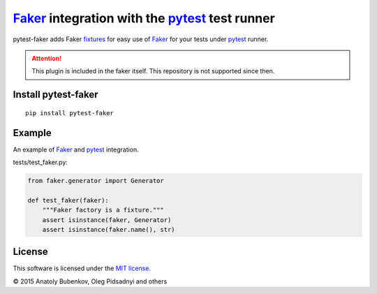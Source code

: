 Faker_ integration with the pytest_ test runner
===============================================

.. image:: http://img.shields.io/travis/pytest-dev/pytest-faker.svg
   :target: https://travis-ci.org/pytest-dev/pytest-faker
.. image:: https://img.shields.io/pypi/pyversions/pytest-qt.svg
  :target: https://pypi.python.org/pypi/pytest-qt/   
.. image:: http://img.shields.io/pypi/v/pytest-faker.svg
   :target: https://pypi.python.org/pypi/pytest-faker
.. image:: http://img.shields.io/coveralls/pytest-dev/pytest-faker.svg
   :target: https://coveralls.io/r/pytest-dev/pytest-faker
.. image:: https://readthedocs.org/projects/pytest-faker/badge/?version=latest
    :target: https://readthedocs.org/projects/pytest-faker/?badge=latest
    :alt: Documentation Status

pytest-faker adds Faker fixtures_ for easy use of Faker_ for your tests under pytest_ runner.

.. attention::
    This plugin is included in the faker itself. This repository is not supported since then.  

.. _Faker: https://faker.readthedocs.io/
.. _pytest: http://pytest.org/
.. _fixtures: https://pytest.org/latest/fixture.html

Install pytest-faker
--------------------

::

    pip install pytest-faker

Example
-------

An example of Faker_ and pytest_ integration.


tests/test_faker.py:

.. code-block:: python

    from faker.generator import Generator

    def test_faker(faker):
        """Faker factory is a fixture."""
        assert isinstance(faker, Generator)
        assert isinstance(faker.name(), str)


License
-------

This software is licensed under the `MIT license <http://en.wikipedia.org/wiki/MIT_License>`_.

© 2015 Anatoly Bubenkov, Oleg Pidsadnyi and others
